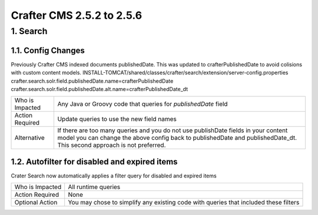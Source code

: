 --------------------------
Crafter CMS 2.5.2 to 2.5.6
--------------------------

^^^^^^^^^
1. Search
^^^^^^^^^

1.1. Config Changes
^^^^^^^^^^^^^^^^^^^
Previously Crafter CMS indexed documents publishedDate. This was updated to crafterPublishedDate to avoid colisions with custom content models.
INSTALL-TOMCAT/shared/classes/crafter/search/extension/server-config.properties
crafter.search.solr.field.publishedDate.name=crafterPublishedDate
crafter.search.solr.field.publishedDate.alt.name=crafterPublishedDate_dt

=============== ============================================================================================
Who is Impacted Any Java or Groovy code that queries for `publishedDate` field

Action Required Update queries to use the new field names 
 
Alternative     If there are too many queries and you do not use publishDate fields in your content model 
                you can change the above config back to publishedDate and publishedDate_dt.  This second 
                approach is not preferred. 
=============== ============================================================================================

1.2. Autofilter for disabled and expired items
^^^^^^^^^^^^^^^^^^^^^^^^^^^^^^^^^^^^^^^^^^^^^^
Crater Search now automatically applies a filter query for disabled and expired items

=============== ============================================================================================
Who is Impacted All runtime queries

Action Required None

Optional Action You may chose to simplify any existing code with queries that included these filters
=============== ============================================================================================


